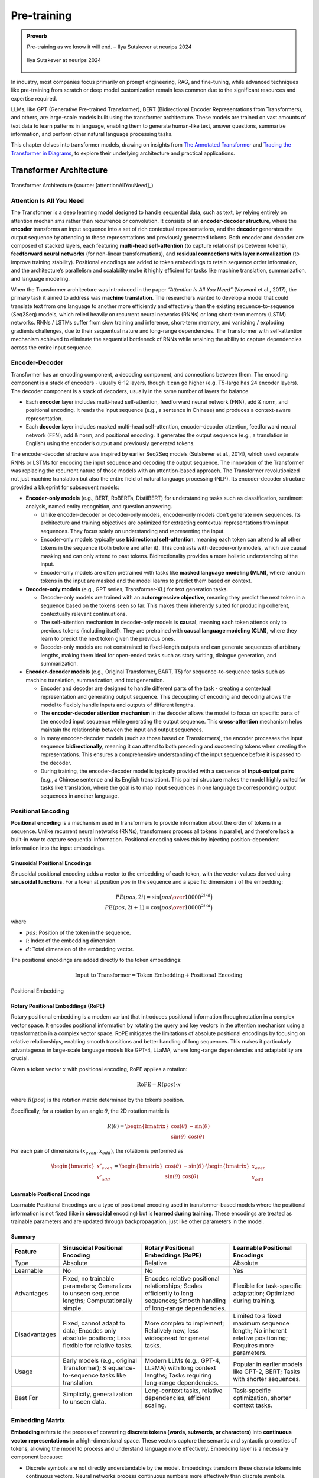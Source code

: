 
.. _pretraining:

============
Pre-training 
============


.. admonition:: Proverb

	Pre-training as we know it will end. – Ilya Sutskever at neurips 2024

        .. _fig_ilya:
        .. figure:: images/ilya_sutskever.png
            :align: center

            Ilya Sutskever at neurips 2024

In industry, most companies focus primarily on prompt engineering, RAG, and fine-tuning, 
while advanced techniques like pre-training from scratch or deep model customization 
remain less common due to the significant resources and expertise required. 

LLMs, like GPT (Generative Pre-trained Transformer), BERT (Bidirectional Encoder 
Representations from Transformers), and others, are large-scale models built using 
the transformer architecture. These models are trained on vast amounts of text data to 
learn patterns in language, enabling them to generate human-like text, answer questions, 
summarize information, and perform other natural language processing tasks.

This chapter delves into transformer models, drawing on insights from 
`The Annotated Transformer`_ and `Tracing the Transformer in Diagrams`_, to explore their underlying architecture and practical applications.    


.. _`The Annotated Transformer`: https://nlp.seas.harvard.edu/annotated-transformer/
.. _`Tracing the Transformer in Diagrams`: https://towardsdatascience.com/tracing-the-transformer-in-diagrams-95dbeb68160c

Transformer Architecture
===========================

.. figure:: images/transformer_architecture.png
   :alt: transformer_architecture
   :align: center

   Transformer Architecture (source: [attentionAllYouNeed]_)

Attention Is All You Need
-------------------------

The Transformer is a deep learning model designed to handle sequential
data, such as text, by relying entirely on attention mechanisms rather
than recurrence or convolution. It consists of an **encoder-decoder
structure**, where the **encoder** transforms an input sequence into a
set of rich contextual representations, and the **decoder** generates
the output sequence by attending to these representations and previously
generated tokens. Both encoder and decoder are composed of stacked
layers, each featuring **multi-head self-attention** (to capture
relationships between tokens), **feedforward neural networks** (for
non-linear transformations), and **residual connections with layer
normalization** (to improve training stability). Positional encodings
are added to token embeddings to retain sequence order information, and
the architecture’s parallelism and scalability make it highly efficient
for tasks like machine translation, summarization, and language
modeling.

When the Transformer architecture was introduced in the paper
*“Attention Is All You Need”* (Vaswani et al., 2017), the primary task
it aimed to address was **machine translation**. The researchers wanted
to develop a model that could translate text from one language to
another more efficiently and effectively than the existing
sequence-to-sequence (Seq2Seq) models, which relied heavily on recurrent
neural networks (RNNs) or long short-term memory (LSTM) networks. RNNs /
LSTMs suffer from slow training and inference, short-term memory, and
vanishing / exploding gradients challenges, due to their sequentual
nature and long-range dependencies. The Transformer with self-attention
mechanism achieved to eliminate the sequential bottleneck of RNNs while
retaining the ability to capture dependencies across the entire input
sequence.

Encoder-Decoder
---------------

Transformer has an encoding component, a decoding component, and
connections between them. The encoding component is a stack of encoders
- usually 6-12 layers, though it can go higher (e.g. T5-large has 24
encoder layers). The decoder component is a stack of decoders, usually
in the same number of layers for balance.

- Each **encoder** layer includes multi-head self-attention, feedforward
  neural network (FNN), add & norm, and positional encoding. It reads
  the input sequence (e.g., a sentence in Chinese) and produces a
  context-aware representation.

- Each **decoder** layer includes masked multi-head self-attention,
  encoder-decoder attention, feedforward neural network (FFN), add &
  norm, and positional encoding. It generates the output sequence (e.g.,
  a translation in English) using the encoder’s output and previously
  generated tokens.

The encoder-decoder structure was inspired by earlier Seq2Seq models
(Sutskever et al., 2014), which used separate RNNs or LSTMs for encoding
the input sequence and decoding the output sequence. The innovation of
the Transformer was replacing the recurrent nature of those models with
an attention-based approach. The Transformer revolutionized not just
machine translation but also the entire field of natural language
processing (NLP). Its encoder-decoder structure provided a blueprint for
subsequent models:

- **Encoder-only models** (e.g., BERT, RoBERTa, DistilBERT) for
  understanding tasks such as classification, sentiment analysis, named
  entity recognition, and question answering.

  - Unlike encoder-decoder or decoder-only models, encoder-only models
    don’t generate new sequences. Its architecture and training
    objectives are optimized for extracting contextual representations
    from input sequences. They focus solely on understanding and
    representing the input.
  - Encoder-only models typically use **bidirectional self-attention**,
    meaning each token can attend to all other tokens in the sequence
    (both before and after it). This contrasts with decoder-only models,
    which use causal masking and can only attend to past tokens.
    Bidirectionality provides a more holistic understanding of the
    input.
  - Encoder-only models are often pretrained with tasks like **masked
    language modeling (MLM)**, where random tokens in the input are
    masked and the model learns to predict them based on context.

- **Decoder-only models** (e.g., GPT series, Transformer-XL) for text
  generation tasks.

  - Decoder-only models are trained with an **autoregressive
    objective**, meaning they predict the next token in a sequence based
    on the tokens seen so far. This makes them inherently suited for
    producing coherent, contextually relevant continuations.
  - The self-attention mechanism in decoder-only models is **causal**,
    meaning each token attends only to previous tokens (including
    itself). They are pretrained with **causal language modeling
    (CLM)**, where they learn to predict the next token given the
    previous ones.
  - Decoder-only models are not constrained to fixed-length outputs and
    can generate sequences of arbitrary lengths, making them ideal for
    open-ended tasks such as story writing, dialogue generation, and
    summarization.

- **Encoder-decoder models** (e.g., Original Transformer, BART, T5) for
  sequence-to-sequence tasks such as machine translation, summarization,
  and text generation.

  - Encoder and decoder are designed to handle different parts of the
    task - creating a contextual representation and generating output
    sequence. This decoupling of encoding and decoding allows the model
    to flexibly handle inputs and outputs of different lengths.
  - The **encoder-decoder attention mechanism** in the decoder allows
    the model to focus on specific parts of the encoded input sequence
    while generating the output sequence. This **cross-attention**
    mechanism helps maintain the relationship between the input and
    output sequences.
  - In many encoder-decoder models (such as those based on
    Transformers), the encoder processes the input sequence
    **bidirectionally**, meaning it can attend to both preceding and
    succeeding tokens when creating the representations. This ensures a
    comprehensive understanding of the input sequence before it is
    passed to the decoder.
  - During training, the encoder-decoder model is typically provided
    with a sequence of **input-output pairs** (e.g., a Chinese sentence
    and its English translation). This paired structure makes the model
    highly suited for tasks like translation, where the goal is to map
    input sequences in one language to corresponding output sequences in
    another language.

Positional Encoding
-------------------

**Positional encoding** is a mechanism used in transformers to provide
information about the order of tokens in a sequence. Unlike recurrent
neural networks (RNNs), transformers process all tokens in parallel, and
therefore lack a built-in way to capture sequential information.
Positional encoding solves this by injecting position-dependent
information into the input embeddings.

Sinusoidal Positional Encodings
~~~~~~~~~~~~~~~~~~~~~~~~~~~~~~~

Sinusoidal positional encoding adds a vector to the embedding of each
token, with the vector values derived using **sinusoidal functions**.
For a token at position :math:`pos` in the sequence and a specific
dimension :math:`i` of the embedding:

.. math::


   PE(pos,2i) = \sin\Big({pos\over 10000^{2i/d}}\Big)\\
   PE(pos,2i+1) = \cos\Big({pos\over 10000^{2i/d}}\Big)

where

- :math:`pos`: Position of the token in the sequence.
- :math:`i`: Index of the embedding dimension.
- :math:`d`: Total dimension of the embedding vector.

The positional encodings are added directly to the token embeddings:

.. math::


   \text{Input to Transformer} = \text{Token Embedding} + \text{Positional Encoding}


.. figure:: images/position_embedding.png
   :alt: position_embedding
   :align: center

   Positional Embedding

Rotary Positional Embeddings (RoPE)
~~~~~~~~~~~~~~~~~~~~~~~~~~~~~~~~~~~

Rotary positional embedding is a modern variant that introduces
positional information through rotation in a complex vector space. It
encodes positional information by rotating the query and key vectors in
the attention mechanism using a transformation in a complex vector
space. RoPE mitigates the limitations of absolute positional encodings
by focusing on relative relationships, enabling smooth transitions and
better handling of long sequences. This makes it particularly
advantageous in large-scale language models like GPT-4, LLaMA, where
long-range dependencies and adaptability are crucial.

Given a token vector :math:`x` with positional encoding, RoPE applies a
rotation:

.. math::


   \text{RoPE} = R(pos)\cdot x

where :math:`R(pos)` is the rotation matrix determined by the token’s
position.

Specifically, for a rotation by an angle :math:`\theta`, the 2D rotation
matrix is

.. math::


   R(\theta) = \begin{bmatrix} \cos(\theta) & -\sin(\theta) \\ \sin(\theta) & \cos(\theta)\end{bmatrix}

For each pair of dimensions :math:`(x_{even}, x_{odd})`, the rotation is
performed as

.. math::


   \begin{bmatrix}x'_{even} \\x'_{odd} \end{bmatrix} = \begin{bmatrix} \cos(\theta) & -\sin(\theta) \\ \sin(\theta) & \cos(\theta)\end{bmatrix} \cdot \begin{bmatrix}x_{even} \\x_{odd} \end{bmatrix}

**Learnable Positional Encodings**
~~~~~~~~~~~~~~~~~~~~~~~~~~~~~~~~~~

Learnable Positional Encodings are a type of positional encoding used in
transformer-based models where the positional information is not fixed
(like in **sinusoidal** encoding) but is **learned during training**.
These encodings are treated as trainable parameters and are updated
through backpropagation, just like other parameters in the model.

Summary
~~~~~~~

+---------------+---------------------+---------------------+---------------------+
| Feature       | Sinusoidal          | Rotary Positional   | Learnable           |
|               | Positional Encoding | Embeddings (RoPE)   | Positional          |
|               |                     |                     | Encodings           |
+===============+=====================+=====================+=====================+
| Type          | Absolute            | Relative            | Absolute            |
+---------------+---------------------+---------------------+---------------------+
| Learnable     | No                  | No                  | Yes                 |
+---------------+---------------------+---------------------+---------------------+
| Advantages    | Fixed, no trainable | Encodes relative    | Flexible for        |
|               | parameters;         | positional          | task-specific       |
|               | Generalizes to      | relationships;      | adaptation;         |
|               | unseen sequence     | Scales efficiently  | Optimized during    |
|               | lengths;            | to long sequences;  | training.           |
|               | Computationally     | Smooth handling of  |                     |
|               | simple.             | long-range          |                     |
|               |                     | dependencies.       |                     |
+---------------+---------------------+---------------------+---------------------+
| Disadvantages | Fixed, cannot adapt | More complex to     | Limited to a fixed  |
|               | to data; Encodes    | implement;          | maximum sequence    |
|               | only absolute       | Relatively new,     | length; No inherent |
|               | positions; Less     | less widespread for | relative            |
|               | flexible for        | general tasks.      | positioning;        |
|               | relative tasks.     |                     | Requires more       |
|               |                     |                     | parameters.         |
+---------------+---------------------+---------------------+---------------------+
| Usage         | Early models (e.g., | Modern LLMs (e.g.,  | Popular in earlier  |
|               | original            | GPT-4, LLaMA) with  | models like GPT-2,  |
|               | Transformer);       | long context        | BERT; Tasks with    |
|               | S                   | lengths; Tasks      | shorter sequences.  |
|               | equence-to-sequence | requiring           |                     |
|               | tasks like          | long-range          |                     |
|               | translation.        | dependencies.       |                     |
+---------------+---------------------+---------------------+---------------------+
| Best For      | Simplicity,         | Long-context tasks, | Task-specific       |
|               | generalization to   | relative            | optimization,       |
|               | unseen data.        | dependencies,       | shorter context     |
|               |                     | efficient scaling.  | tasks.              |
+---------------+---------------------+---------------------+---------------------+

Embedding Matrix
----------------

**Embedding** refers to the process of converting **discrete tokens
(words, subwords, or characters)** into **continuous vector
representations** in a high-dimensional space. These vectors capture the
semantic and syntactic properties of tokens, allowing the model to
process and understand language more effectively. Embedding layer is a
necessary component because:

- Discrete symbols are not directly understandable by the model.
  Embeddings transform these discrete tokens into continuous vectors.
  Neural networks process continuous numbers more effectively than
  discrete symbols.
- Embeddings help the model learn relationships between words. By
  learning the **semantic properties** of tokens during training, words
  with similar meanings (e.g. “king” and “queen”) should have similar
  vector representations.
- In Transformer based models, embeddings are not just static
  representations but can be adjusted as the model learns from the
  context of a sentence to capture subtle semantic nuances and
  dependencies between words.

.. figure:: images/word_embedding_matrix.png
   :alt: word_embedding-modified
   :align: center

   Word Embedding

Take an example of embedding matrix :math:`W_E` with ~50k vocabulary
size, each token in the vocabulary has a corresponding vector, typically
initialized **randomly** at the beginning of training. Embedding matrix
does not only represent individual words. They also encode the
information about the position of the word. And through training process
(passing through self-attention and multiple layers), these embeddings
are transformed into **contextual embeddings**, encoding not only the
individual word but also its relationship to other words in the
sequence.

The reason why a model predicting the next word requires efficient
context incorporation, is that the meaning of a word is clearly informed
by its surroundings, sometimes this includes context from a long
distance away. For example, with contextual embeddings, the dot products
of pieces of this sentence “*Harry Potter attends Hogwarts School of
Witchcraft and Wizardry, retrieves the Philosopher’s Stone, battles a
basilisk, and ultimately leads a final battle at Hogwarts, defeating
Voldemort and bringing peace to the wizarding world*” results in the
following projections in embedding space:

.. figure:: images/contextual_embedding.png
   :alt: contextual_embedding
   :align: center

   Contextual Embedding

Embedding matrix contains vectors of all words in the vocabulary. It’s
the first pile of weights in our model. If the vocabulary size is
:math:`V` and the embedding dimension is :math:`d`, the embedding matrix
:math:`W_E` has dimensions :math:`d \times V`. The total number of
parameters in this embedding matrix is calculated by :math:`d \times V`.

Attention Mechanism
-------------------

.. figure:: images/self_attention_hendrik.png
   :alt: self_attention_hendrik
   :align: center

   Self Attention (source: `The Transformer Architecture A Visual Guide`_)

.. _`The Transformer Architecture A Visual Guide`: https://www.hendrik-erz.de/post/the-transformer-architecture-a-visual-guide-pdf-download

Self-Attention
~~~~~~~~~~~~~~

A **self-attention** is called single-head attention, which enables the
model to effectively capture relationships and dependencies between
different tokens within the same input sequence. Multi-headed attention
has multiple self-attentions running in parallel. The goal of
self-attention is to produce a refined embedding where each word has
ingested contextual meanings from other words by a series of
computations. For example, in the input of “The brave wizard cast a
powerful spell”, the refined embedding E3’ of ‘wizard’ should contain
the meaning of ‘brave’, and the refined embedding E7’ of ‘spell’ should
contain the meaning of ‘powerful’.

.. figure:: images/selfattention_goal.png
   :alt: selfattention_goal
   :align: center


The computation involved in self-attention in transformers consists of
several key steps: generating query, key, and value representations,
calculating attention scores, applying softmax, and computing a weighted
sum of the values.

1. **Linear Projection to Query space**

   Given an input represention with dimension of :math:`(d \times N)`
   where :math:`d` is the embedding dimension and :math:`N` is the token
   number. Query matrix :math:`W_Q` with dimension of
   :math:`(N \times d_q)` (:math:`d_q` is usually small e.g. 128)
   contains learnable parameters. It is used to project input
   representation :math:`W_E` to the smaller query space :math:`Q` by
   matrix multiplication.

   .. math::


      Q &= W_E W_Q\\ 
      (N\times d)(d\times d_q) &\rightarrow (N \times d_q)

   Conceptually, the query matrix aims to ask each word a question
   regarding what kinds of relationship it has with each of the other
   words.\ 
   
   .. figure:: images/query_projection.png
      :alt: query_projection
      :align: center

      Query Projection

2. **Linear Projection to Key space**

   Key matrix :math:`W_k` with dimension of :math:`(N \times d_k)`
   contains learnable parameters. It is used to project input
   representation :math:`W_E` to the smaller key space :math:`K` by
   matrix multiplication.

   .. math::


      K &= W_E W_K \\ 
      (N \times d) (d \times d_k) &\rightarrow (N \times d_k)

   Conceptually, the keys are answering the queries by matching the
   queries whenever they closely align with each other. In our example
   of “The brave wizard cast a powerful spell”, the key metrix maps the
   word ‘brave’ to vectors that are closely aligned with the query
   produced by the word ‘wizard’.

   .. figure:: images/key_projection.png
      :alt: key_projection
      :align: center

      Key Projection

3. **Compute Attention Scores**

   Attention scores are calculated by taking the **dot product** of the
   query vectors with the key vectors. These scores as a measurement of
   relationship represent how well each key matches each query. They can
   be values from negative infinity to positive infinity.

   .. math::


      \text{Attention Score} = QK^T

   In our example, the attention score produced by :math:`K_2 \cdot Q_3`
   is expected to be a large positive value because ‘brave’ is an
   adjective to ‘wizard’. In other words, the embedding of ‘brave’
   **attends to** the embedding of ‘wizard’.

   .. figure:: images/attention_score.png
      :alt: attention_score
      :align: center

      Attention Score

4. **Scaling and softmax normalization**

   To prevent large values in the attention scores (which could lead to
   very small gradients), the scores are often scaled by the square root
   of the dimension of the key vectors :math:`\sqrt{d_k}`. This scaling
   helps stabilize the softmax function used in the next step.

   .. math::


      \text{Scaled Attention Score} = {QK^T \over \sqrt{d_k}}

   The attention scores are passed through a **softmax** function, which
   normalizes them into a probability distribution. This ensures that
   each column of the attention matrix sums to 1, so each token has a
   clear distribution of “attention” over all tokens.

   .. math::


      \text{Attention Weights} = \text{softmax}\Big({QK^T\over{\sqrt{d_k}}}\Big)

   Note that for a **masked** self attention, the bottom left triangle
   of attention scores are set to negative infinity before softmax
   normalization. The purpose is to mask those information as latter
   words are not allowed to influence earlier words. After softmax
   normalization, those masked attention information becomes zero and
   the columns stay normalized. This process is called **masking**.

5. **Computing weighted sum of values**

   In the attention score matrix with dimension of :math:`N \times N`,
   each column is giving weights according to how relevant the word in
   key space (on the left in the figure) is to the correpsonding word in
   query space (on the top in the figure). This matrix is also called
   **attention pattern**.

   The size of attention pattern is the square of the context size,
   therefore, context size is a huge bottleneck for LLMs. Recent years,
   some variations of attention mechanism are developed such as Sparse
   Attention Mechanism, Blockwise Attention, Linformer, Reformer,
   Longformer, etc, aiming to make context more scalable.

6. **Linear Projection to Value space**

   Value matrix :math:`W_v` with dimension of :math:`(N \times d_v)`
   contains learnable parameters. It is used to project input
   representation :math:`W_E` to the smaller value space :math:`V` by
   matrix multiplication.

   .. math::


      V &= W_E W_V \\ 
      (N \times d) (d \times d_v) &\rightarrow (N \times d_v)

   Conceptually, by maping the embedding of a word to the value space,
   it’s trying to figure out what should be added to the embedding of
   other words, if this word is relevant to adjusting the meaning of
   other words.

7. **Compute Weighted Sum of Values**

   Each token’s output is computed by taking a **weighted sum** of the
   value vectors, where the weights come from the attention distribution
   obtained in the previous step.

   .. math::


      \text{Output} &= \text{Attention Weights} \times V\\
      (N \times N) (N \times d_v) &\rightarrow (N \times d_v)

   This results in a matrix of size :math:`N \times d_v` where for each
   word there is a weighted sum of the value vectors :math:`\Delta E`
   based on the attention distribution. Conceptually, this is the change
   going to be added to the original embedding, resulting in a more
   refined vector, encoding contextually rich meaning.

   .. figure:: images/value_projection_weighted_sum.png
      :alt: value_projection_weighted_sum
      :align: center

      Value Projection and Weighted Sum

To sum up, given :math:`W_E` input matrix (:math:`N \times d`),
:math:`W_Q, W_K, W_V` as weight matrices
(:math:`d\times d_q, d\times d_k, d\times d_v`), the matrix form of the
full self-attention process can be written as:

.. math::


   \text{Output} = \text{softmax}\Big({(W_EW_Q)(W_EW_K)^T \over \sqrt{d_k}}\Big) \times (W_EW_V)

where the final output matrix is :math:`N \times d_v`.

A full attention block inside a transformer consists of **multi-head
attention**, where self-attention operations run in parallel, each with
its own distinct Key, Query, Value matrices.

To update embedding matrix, the weighted sum of values is passed through
a linear transformation (via :math:`W_O`), and then added to the
original input embeddings via a residual connection.

.. math::


   \text{Final output} = \text{Output} \times W_o

The number of parameters involved in Attention Mechanism:

================== =========================================
\                  # Parameters
================== =========================================
Embedding Matrix   d_embed \* n_vocab
Key Matrix         d_key \* d_embed \* n_heads \* n_layers
Query Matrix       d_query \* d_embed \* n_heads \* n_layers
Value Matrix       d_value \* d_embed \* n_heads \* n_layers
Output Matrix      d_embed \* d_value \* n_heads \* n_layers
Unembedding Matrix n_vocab \* d_embed
================== =========================================

Cross Attention
~~~~~~~~~~~~~~~

**Cross-attention** is a mechanism in transformers where the queries
(:math:`Q`) come from one sequence (e.g., the decoder), while the keys
(:math:`K`) and values (:math:`V`) come from another sequence (e.g., the
encoder). It allows the model to align and focus on relevant parts of a
second sequence when processing the current sequence.

+---------+-----------------------------+-----------------------------+
| Feature | Self-Attention              | Cross-Attention             |
+=========+=============================+=============================+
| Source  | Queries (:math:`Q`) come    | Queries (:math:`Q`) come    |
| of      | from the same sequence.     | from one sequence (e.g.,    |
| Queries |                             | decoder).                   |
+---------+-----------------------------+-----------------------------+
| Source  | Keys (:math:`K`) and Values | Keys (:math:`K`) and Values |
| of      | (:math:`V`) come from the   | (:math:`V`) come from a     |
| Keys    | same sequence.              | different sequence (e.g.,   |
| /Values |                             | encoder).                   |
+---------+-----------------------------+-----------------------------+
| Purpose | Captures relationships      | Aligns and integrates       |
|         | within the same sequence.   | information between two     |
|         |                             | sequences.                  |
+---------+-----------------------------+-----------------------------+
| Example | Used in both encoder and    | Used in encoder-decoder     |
| Usage   | decoder to process input or | models (e.g., translation)  |
|         | output tokens.              | to let the decoder focus on |
|         |                             | encoder outputs.            |
+---------+-----------------------------+-----------------------------+

Layer Normalization
-------------------

Layer Normalization is crucial in transformers because it helps
stabilize and accelerate the training of deep neural networks by
normalizing the activations across the layers. The transformer
architecture, which consists of many layers and complex operations,
benefits significantly from this technique for several reasons:

1. **Internal Covariate Shift**:

   - Deep models like transformers often suffer from **internal
     covariate shift**, where the distribution of activations changes
     during training due to the update of model parameters. This can
     make training slower and less stable.

   - Layer normalization helps mitigate this by ensuring that the output
     of each layer has a consistent distribution, which leads to faster
     convergence and more stable training.

2. **Gradient Flow**:

   - In deep models, the gradients can become either very small
     (vanishing gradient problem) or very large (exploding gradient
     problem) as they propagate through the layers. Layer normalization
     helps keep the gradients within a reasonable range, ensuring
     **efficient gradient flow** and preventing these issues.

3. **Improved Convergence**:

   - By normalizing the activations, layer normalization allows the
     model to use **larger learning rates**, which speeds up training
     and leads to better convergence.

4. **Works Across Batch Sizes**:

   - Unlike **Batch Normalization**, which normalizes activations across
     the batch dimension, **Layer Normalization** normalizes across the
     feature dimension for each individual example, making it more
     suitable for tasks like **sequence modeling**, where the batch size
     may vary and the model deals with sequences of different lengths.

The process can be broken down into the following steps:

1. Compute the Mean and Variance: for a given input
   :math:`x = [x_1, ..., x_d]`:

   .. math::


      \mu &= {1\over d} \sum^d_{i=1}x_i\\
      \sigma^2 &= {1\over d} \sum^d_{i=1} \sum^d_{i=1} (x_i-\mu)^2

   where :math:`\mu` is the mean and :math:`\sigma^2` is the variance of
   the input.

2. Normalize the input: subtracting the mean and dividing by the
   standard deviation:

   .. math::


      \hat{x_i} = { x_i - \mu \over \sqrt{\sigma^2 + \epsilon}}

   where :math:`\epsilon` is a small constant added to the variance to
   avoid division by zero.

3. Scale and shift: after normalization, the output is scaled and
   shifted by **learnable parameters** :math:`\gamma` (scale) and
   :math:`\beta` (shift), which allow the model to restore the original
   distribution if needed:

   .. math::


      y_i = \gamma \cdot \hat{x_i} + \beta

   where :math:`\gamma` and :math:`\beta` are trainable parameters
   learned during the training process.

Residual Connections
--------------------

In the transformer architecture, **residual connections** are used after
each key operation, such as:

- **After Self-Attention**: The input to the attention layer is added
  back to the output of the self-attention mechanism.
- **After Feed-Forward Networks**: Similarly, after the output of the
  feed-forward network is computed, the input to the feed-forward block
  is added back to the result.

In both cases, the sum is typically passed through a **Layer
Normalization** operation, which stabilizes the training process
further.

Residual connection has the following advantages:

1. **Skip Connection**: The original input to the layer is **skipped
   over** and added directly to the output of the layer. This allows the
   model to preserve the information from earlier layers, helping it
   learn faster and more efficiently.
2. **Enabling Easier Gradient Flow**: In deep neural networks, as layers
   become deeper, gradients can either vanish or explode, making
   training difficult. Residual connections mitigate the vanishing
   gradient problem by allowing gradients to flow more easily through
   the network during backpropagation.
3. **Helping with Identity Mapping**: Residual connections allow the
   network to learn **identity mappings**. If a certain layer doesn’t
   need to make any modifications to the input, the network can simply
   learn to output the input directly, ensuring that deeper layers don’t
   hurt the performance of the network. This helps the network avoid
   situations where deeper layers perform worse than shallow layers.
4. **Stabilizing Training**: The direct path from the input to the
   output, via the residual connection, helps stabilize the training by
   providing an additional gradient flow, making the learning process
   more robust to initialization and hyperparameters.

Feed-Forward Networks
---------------------

In the Transformer architecture, **Feed-Forward Networks (FFNs)** are a
key component within each layer of the encoder and decoder. FFNs are
applied independently to each token in the sequence, after the attention
mechanism (self-attention or cross-attention). They process the
information passed through the attention mechanism to refine the
representations of each token.

The characteristics and roles of FFN:

1. **Position-Independent**: FFNs operate **independently** on each
   token’s embedding, without considering the sequence structure. Each
   token is treated individually.
2. **Non-Linearity**: The **activation function** (like ReLU or GELU)
   introduces **non-linearity** into the model, which is crucial for
   allowing the network to learn complex patterns in the data
3. **Parameter Sharing**: The same FFN is applied to each token in the
   sequence independently. The parameters are shared across all tokens,
   which is computationally efficient and reduces the number of
   parameters in the model.
4. **Dimensionality Expansion**: The hidden layer size :math:`d_{ff}` is
   typically **larger** than the model dimension
   :math:`d_{\text{model}}` (often by a factor of 4), allowing the
   network to learn richer representations in the intermediate space.
5. **Local Information Processing**: FFNs only process **local**
   information about each token’s embedding, as opposed to the
   self-attention mechanism, which captures **global dependencies**
   across all tokens in the sequence.
6. **Residual Connection**: FFNs in transformers use **residual
   connections**, where the input to the FFN is added to the output.
   This helps **prevent vanishing gradient issues** and makes training
   deep models more efficient.
7. **Parallelization**: Since FFNs are applied independently to each
   token, they can be **parallelized** effectively, leading to faster
   training and inference.

The network can only process a fixed number of vectors at a time, known
as its **context size**. The context size can be 4096 (GPT-3) up to 2M
tokens (LongRoPE).

Label Smoothing
---------------

In transformer models, **label smoothing** is commonly applied during
the training phase to improve the model’s generalization by modifying
the target labels used for training. This technique is typically used in
tasks like **machine translation**, **language modeling**, and other
sequence-to-sequence tasks.

Label smoothing is applied after the decoder generates a probability
distribution over the vocabulary in the final layer. The output of the
decoder is a vector of logits (raw predictions), which are transformed
into a probability distribution using **softmax**. After applying
softmax, the predicted probabilities are compared to the smoothed target
distribution to calculate the loss.

The target distribution is originally an one-hot vector. After **label
smoothing**, the one-hot encoding is adjusted so that the correct token
has a reduced probability, and the incorrect tokens share a small amount
of probability mass. For example, if the origianl one-hot vector is
:math:`[0, 1, 0, 0]`, then label smoothing would convert this vector
into something like :math:`[0.05, 0.9, 0.05, 0.05]`.

During training, the model computes the **cross-entropy loss** between
the predicted probabilities and the smoothed target distribution. The
loss function is modified as follows:

.. math::


   L = -\sum_i{\hat{y_i} \log(p_i)}

where :math:`\hat{y_i}` is the smoothed target probability for class
:math:`i`, and :math:`p_i` is the predicted probability for class
:math:`i`.

The model’s output probabilities are then adjusted during training by
backpropagating the modified loss. This encourages the model to
distribute some probability to alternative tokens, making it less likely
to become overly confident in its predictions.

Label smoothing is important in transformers because

- **Prevents Overfitting**: Label smoothing forces the model to spread
  some probability mass over other tokens, making it **less
  overconfident** and more likely to generalize well to unseen data.
- **Encourages Robustness**: By smoothing the target labels, the
  transformer is encouraged to explore alternative possibilities for
  each token rather than memorizing the exact sequence of tokens in the
  training data.
- **Improved Calibration**: The model learns to **distribute probability
  more evenly** across all tokens, which often results in
  **better-calibrated probabilities** that improve performance in tasks
  such as **classification** and **sequence generation**.
- **Training Stability**: Label smoothing reduces the effect of outliers
  and noisy labels in the training data, improving the overall stability
  of training and leading to faster convergence.

Softmax and Temperature
-----------------------

The **softmax function** is a mathematical operation used to transform a
vector of raw scores (**logits**) into a vector of **probabilities**. It
takes a vector of real numbers, :math:`z = [z_1, z_2, \dots, z_n]`, and
maps it to a probability distribution, where each element is in the
range [0, 1], and the sum of all elements equals 1. Mathematically,

.. math::


   p_i=\text{softmax}(z_i) = {e^{z_i}\over \sum^n_{j=1}e^{z_j}}

The softmax function has been used in GPT in two ways:

- **Probability Distribution**: It converts raw scores into
  probabilities that sum to 1. Next token as prediction will be the
  token with the highest probability.
- **Attention Weights**: In attention mechanism, softmax is applied to
  the score of all tokens in the sequence to normalize them into
  attention weights.

Properties of Softmax:

- **Exponentiation**: Amplifies the difference between higher and lower
  scores, making the largest score dominate.
- **Normalization**: Ensures that the output probabilities sum to 1.
- **Differentiable**: Enables backpropagation for training the model.

The **temperature** parameter is used in the softmax function to control
the sharpness or smoothness of the probability distribution over the
logits, affecting how confident or diverse the model’s predictions are.
When using a temperature :math:`T > 0`, the logits are scaled by
:math:`\frac{1}{T}` before applying softmax:

.. math::


   p_i = \text{softmax}(z_i) = {\exp(z_i/T)\over \sum^n_{j=1}\exp(z_j/T)}

When :math:`T` is larger, more weight is given to the lower values, then
the distribution is more uniform. If :math:`T` is smaller, the biggest
logit score will dominate more aggresively. Setting :math:`T=0` gives
all the weights to the maximum value resulting a ~100% probability. This
means higher temperature leads to creative but potentially incoherent
outputs, and lower temperature leads to safe and predictable outputs.

Unembedding Matrix
------------------

The **unembedding matrix** in the final layer of GPT is the counterpart
to the **embedding matrix** used at the input layer. GPT’s final hidden
layer outputs continuous vectors for each token position in the input
sequence. The unembedding matrix projects these vectors into a space
where each dimension corresponds to a token in the vocabulary, producing
logits for all vocabulary tokens.

The unembedding matrix is not randomly initialized, instead, it’s
initialized as the transpose of the embedding matrix
:math:`W_U = W_E^T`. If the vocabulary size is :math:`V` and the hidden
layer size is :math:`d`, the unembedding matrix :math:`W_U` has
dimensions :math:`V \times d`. In the final layer, GPT produces a hidden
state :math:`h` with size :math:`d` for each token position. The
unembedding matrix is applied as follows.

.. math::


   \text{Logits} = h \cdot W_U^T

The logits are passed through the **softmax function** to generate
probabilities over the vocabulary. The token with the highest
probability (or sampled stochastically) is chosen as the next token.

Using a learned unembedding matrix to compute logits in the final layer
of GPT offers critical advantages over directly computing logits from
the final hidden vector without this additional projection step:

- The embedding and unembedding matrices establish a connection between
  the input and output token spaces. Without an unembedding matrix,
  there would be no learned mechanism to align the model’s internal
  representation to the specific vocabulary used for prediction.
- The model’s hidden states are designed to represent rich features of
  the input sequence rather than being explicitly tied to the vocabulary
  size. The unembedding matrix translates the compressed hidden state
  (e.g. 768 or 1024 size) into a vocabulary distribution (e.g. ~50k
  tokens), ensuring the model can scale to larger vocabularies or output
  spaces.
- The unembedding matrix learns how to transform these rich
  representations into logits that accurately reflect token
  probabilities in the specific vocabulary. It provides a structured way
  for gradients from the loss function (e.g., cross-entropy loss) to
  update both the model’s hidden representations and the vocabulary
  mappings.

Decoding
--------

In transformer models, **decoding** refers to the process of generating
output sequences from a model’s learned representations. Decoder takes
the hidden state generated by encoder from input representations as well
as previously generated tokens (or a start token) and progressively
generates the output sequence one by one based on the probability
distribution over all possible words in the vocabulary for the next
token.

Depending on the specific task and goals (e.g., translation, generation,
or summarization), different decoding strategies like **beam search**,
**top-k sampling**, **top-p sampling**, and **temperature sampling** can
be used to strike the right balance between creativity and accuracy.

Greedy Decoding
~~~~~~~~~~~~~~~

Greedy decoding is the simplest and most straightforward method. At each
time step, the model chooses the token with the highest probability from
the predicted distribution and adds it to the output sequence.

Beam Search
~~~~~~~~~~~

Beam search is a more advanced method than greedy decoding. It keeps
track of multiple hypotheses at each decoding step (instead of just the
most probable one) and selects the top-k most likely sequences (called
the “beam width”).

At each decoding step, beam search explores the top-k candidate
sequences (instead of just one) and chooses the one with the highest
cumulative probability. A hyperparameter, **beam width**, controls how
many candidate sequences are considered at each step.

.. figure:: images/beam_search.png
   :alt: beam_search
   :align: center

   Beam Search

Top-k Sampling
~~~~~~~~~~~~~~

After the model outputs a probability distribution over the entire
vocabulary (e.g., 50,000 tokens for GPT-style models). Only the top
:math:`k` tokens with the highest probabilities are retained. All other
tokens are discarded. The probabilities of the remaining :math:`k`
tokens are renormalized to sum to 1. A token is randomly selected from
the :math:`k`-token subset based on the renormalized probabilities.

When :math:`k=1`, top-k sampling is the same as greedy decoding, where
the token with the highest probability is chosen. Higher :math:`k`
allows more variety by considering more tokens.

Top-k sampling is considered **static** and **predefined** because once
a contant :math:`k` is specified, at each decoding step, only the top
:math:`k` tokens are considered for sampling. Regardless the shape of
distribution, the size of the candidate pool :math:`k` does not change.
If the probability distribution is “flat”(many tokens with similar
probabilities), top-k might still discard important tokens outside the
top :math:`k`. If the distribution is “peaked” (one or a few tokens
dominate), top-k might include unlikely tokens unnecessarily.

Top-p (Nucleus) Sampling
~~~~~~~~~~~~~~~~~~~~~~~~

After the model outputs a probability distribution over the vocabulary.
Tokens are sorted in descending order of probability. A cumulative sum
of probabilities is calculated for the sorted tokens. The smallest set
of tokens whose cumulative probability exceeds or equals :math:`p` are
retained. The probabilities of the selected tokens are renormalized to
sum to 1. A token is randomly selected from this dynamic subset.

When :math:`p=1`, all tokens are included, then top-p sampling is
equivalent to pure sampling. Lower :math:`p` focuses on fewer tokens,
ensuring higher-quality predictions while retaining some randomness.

Top-p sampling is considered **dynamic** and **adaptive** because the
number of tokens in the pool varies depending on the shape of the
probability distribution. If the distribution is “peaked,” top-p will
include fewer tokens because the most probable tokens quickly satisfy
the cumulative threshold :math:`p`. If the distribution is “flat,” top-p
will include more tokens to ensure the cumulative probability reaches
:math:`p`.

Temperature Scaling
~~~~~~~~~~~~~~~~~~~

As mentioned in the section “Softmax and Temperature”, temperature
scaling is applied to the logits right before sampling or selection
(e.g., during top-k or top-p sampling). It modifies the softmax function
with a parameter :math:`T` added to adjust the shape of the resulting
probability distribution from logits. Temperature scaling is used in
tasks requiring stochastic decoding methods like top-k sampling or
nucleus sampling.

**Temperature (:math:`T`) + Top-k**:

- “High :math:`T` + high :math:`k`” results in extremely diverse and
  creative outputs. It may produce incoherent or irrelevant text because
  too many unlikely tokens are considered. It’s used when generating
  highly imaginative or exploratory text, such as in creative writing.
- “High :math:`T` + low :math:`k`” balances diversity with some level of
  coherence. Even with low :math:`k`, high :math:`T` may introduce
  unexpected word choices. It’s used when creative tasks where some
  randomness is desired, but the context must still be respected.
- “Low :math:`T` + high :math:`k`” produces coherent and focused outputs
  because :math:`T` emphasizes the most probable tokens. The effect of
  high :math:`k` is mitigated because the scaled probabilities naturally
  limit diversity.
- “Low :math:`T` + low :math:`k`” produces highly deterministic outputs.
  Text may seem repetitive. It’s used when tasks requiring consistency,
  such as factual responses or concise answers.

**Temperature (:math:`T`) + Top-p**:

- “High :math:`T` + high :math:`p`” produces diverse outputs, but the
  context may still be loosely followed. It may produce incoherent or
  irrelevant text because too many unlikely tokens are considered. It’s
  used when generating exploratory or brainstorming text.
- “High :math:`T` + low :math:`p`” produces constrained output despite
  high :math:`T`, as only the most probable tokens within the
  :math:`p`-threshold are considered. Even with low :math:`k`, high
  :math:`T` may introduce unexpected word choices. It’s used for
  slightly creative tasks with some emphasis on coherence.
- “Low :math:`T` + high :math:`p`” produces coherent and slightly
  diverse text. It’s used in balanced tasks, such as assistant chatbots
  or domain-specific content generation.
- “Low :math:`T` + low :math:`p`” produces very deterministic and rigid
  outputs. it’s used when generating formal or technical content
  requiring precision, such as legal or scientific writing.


.. _summary-1:

Summary
~~~~~~~

+------------+----------------------+-----------------+--------------------+
| Method     | Advantages           | Disadvantages   | Use Cases          |
+============+======================+=================+====================+
| Greedy     | Simple, fast,        | May produce     | When speed is      |
| Decoding   | deterministic        | repetitive or   | important, low     |
|            |                      | suboptimal      | diversity tasks    |
|            |                      | sequences       |                    |
+------------+----------------------+-----------------+--------------------+
| Beam       | Produces             | Computationally | Machine            |
| Search     | higher-quality       | expensive,      | translation,       |
|            | sequences, less      | limited by beam | summarization      |
|            | repetitive           | width           |                    |
+------------+----------------------+-----------------+--------------------+
| Top-k      | Adds diversity,      | May reduce      | Creative text      |
| Sampling   | avoids repetitive    | coherence in    | generation,        |
|            | output               | some cases      | storytelling       |
+------------+----------------------+-----------------+--------------------+
| Top-p      | Dynamically adjusts  | May still       | Creative text      |
| Sampling   | for diversity, more  | produce         | generation,        |
|            | natural              | incoherent      | dialogue systems   |
|            |                      | outputs         |                    |
+------------+----------------------+-----------------+--------------------+
| Temperature| Fine control over    | Requires tuning | Creative text      |
| Sampling   | and diversity        | for optimal     | randomness         |
|            | randomness, balance  | results         | generation,        |
|            | between coherence    |                 | fine-tuning output |
+------------+----------------------+-----------------+--------------------+


Modern Transformer Techniques
================================

KV Cache
--------

The primary purpose of the KV cache is to **speed up the inference
process** and make it more efficient. Specifically, during
autoregressive generation (such as generating text one token at a time),
the transformer model processes the input tokens sequentially, which
means that for each new token, it needs to compute the attention scores
between the current token and all previous tokens.

Instead of recalculating the **key (K)** and **value (V)** vectors for
the entire sequence at each step (which would be computationally
expensive), the KV cache allows the model to **reuse the keys and
values** from previous tokens, thus reducing redundant computations.

As demonstrated in the diagram below, during the training process,
attention scores are calculated by this formula without KV Cache:

.. math::


   \text{Attention Weights} = \text{softmax}\Big({QK^T\over{\sqrt{d_k}}}\Big)

|qkv_attention_pattern|

When generating the next token during inference, the model doesn’t need
to recompute the keys and values for the tokens it has already
processed. Instead, it simply retrieves the stored keys and values from
the cache for all previously generated tokens. Only the new token’s key
and value are computed for the current timestep and added to the cache.

During the attention computation for each new token, the model uses both
the new key and value (for the current token) and the cached keys and
values (for all previous tokens). This way, the attention mechanism can
still compute the correct attention scores and weighted sums without
recalculating everything from scratch.

**The attention formula with Cache:** for a new token :math:`t`,

.. math::


   \text{Attention Output} = \text{softmax} \Big({Q_t \cdot [K_{\text{cache}}, K_t]^T\over \sqrt{d_k}}\Big) \cdot [V_{\text{cache}}, V_t]

|kv_cache|

**Why Not Cache Queries:** **Queries** are specific to the token being
processed at the current step of generation. For every new token in
autoregressive decoding, the query vector needs to be freshly computed
because it is derived from the embedding of the current token. Keys and
values, on the other hand, represent the context of the previous tokens,
which remains the same across multiple steps until the sequence is
extended.

**Space complexity of KV Cache is huge without optimization**: The space
complexity is calculated by number of layers * number of batch size * number
of attention heads * attention head size * sequence length. 

Space complexity can be optimized by reducing “number of attention
heads” without too much penalty on performance.

Multi-Query Attention
---------------------

**Multi-Query Attention (MQA)** is a variant of the attention mechanism
introduced to improve the efficiency of transformer models, particularly
in scenarios where decoding speed and memory usage are critical. It
modifies the standard multi-head attention by using multiple query heads
but sharing the key and value matrices across all the heads. There are
still multiple independent query heads (:math:`Q`), but the **key
(:math:`K`) and value (:math:`V`) matrices are shared** across all the
heads.

Each query head :math:`i` computes its attention scores with the shared
key matrix:

.. math::


   \text{Attention}_i = \text{softmax} \Big({Q_i K^T \over \sqrt{d_k}}\Big)V

.. figure:: images/multiquery_attention.png
   :alt: multiquery_attention
   :align: center

   Multi-Query Attention

**Advantages of MQA:**

- **Efficiency in Memory Usage**: By sharing the :math:`K` and :math:`V`
  matrices across heads, the memory footprint is reduced, particularly
  for the KV cache used during autoregressive generation in large
  models. This is especially valuable for serving large-scale language
  models with limited GPU/TPU memory.
- **Faster Decoding**: During autoregressive decoding (e.g., in GPT-like
  models), each query needs to attend to the cached keys and values. In
  standard multi-head attention, this involves accessing multiple
  :math:`K` and :math:`V` matrices, which can slow down decoding. In
  MQA, since only one shared :math:`K` and :math:`V` matrix is used, the
  decoding process is faster and more streamlined
- **Minimal Performance Tradeoff**: Despite simplifying the model, MQA
  often achieves comparable performance to standard multi-head attention
  in many tasks, particularly in large-scale language models.

Grouped-Query Attention
-----------------------

**Grouped-Query Attention (GQA)** is a hybrid approach between
**Multi-Head Attention (MHA)** and **Multi-Query Attention (MQA)** that
balances computational efficiency and expressivity. In GQA, multiple
query heads are grouped together, and each group shares a set of
**keys** and **values**. This design seeks to retain some of the
flexibility of MHA while reducing the memory and computational overhead,
similar to MQA.

Mathematically, if there are :math:`G` groups, each with :math:`H / G`
heads, the queries are processed independently for each group but share
keys and values within the group:

.. math::


   \text{Attention}_i = \text{softmax} \Big({Q_i K^T_{\text{group,i}}\over \sqrt{d_k}}\Big) V_{group,i}

where :math:`i` is the query head within a group.

.. figure:: images/grouped_query_attention.png
   :alt: grouped_query_attention
   :align: center

   Grouped Query Attention

**Advantages of GQA:**

- **Efficiency**:

  - Reduced KV Cache Size: GQA requires fewer key and value matrices
    compared to MHA. This reduces memory usage, especially during
    autoregressive decoding when keys and values for all previous tokens
    are stored in a cache.
  - Faster Inference: By reducing the number of keys and values to
    process, GQA speeds up attention computations during decoding,
    particularly in long-sequence tasks.

- **Balance Between Flexibility and Efficiency**:

  - More Expressivity Than MQA: Unlike MQA, where all heads share the
    same keys and values, GQA allows multiple groups of keys and values,
    enabling more flexibility for the attention mechanism to learn
    diverse patterns.
  - Simpler Than MHA: GQA is less computationally expensive and
    memory-intensive than MHA, as fewer sets of keys and values are
    used.

- **Scalability**:

  - GQA is well-suited for very large models and long-sequence tasks
    where standard MHA becomes computationally and memory prohibitive.


.. |qkv_attention_pattern| image:: images/qkv_attention_pattern.png
.. |kv_cache| image:: images/kv_cache.png

Flash Attention
---------------

FlashAttention [Tri_Dao_1]_ is a novel and
efficient algorithm designed to address the computational and memory
challenges of self-attention in Transformers, particularly for long
sequences. It’s designed to solve two challenges of traditional
Transformer implementation:

- Self-attention mechanisms in transformers are computationally
  expensive with quadratic time (:math:`n^2`) and memory complexity
  concerning sequence length (:math:`n`), making them inefficient for
  long sequences.
- It's been revealed in “Data Movement is All You Need” [Andrei]_ that the
  key bottleneck during training a Transformer is data movement (reading
  and writing data) rather than computation. The paper highlights that
  many transformer operations are **memory-bandwidth-bound**, meaning
  that the speed of data transfer to and from HBM often becomes a
  bottleneck rather than the GPU’s raw computational power. This finding
  shows that existing implementations of Transformers do not efficiently
  utilize GPUs.

.. figure:: images/flashattention_paper.png
   :alt: flashattention
   :align: center

   Flash Attention (source: `Flash Attention`_)

.. _Flash Attention: https://arxiv.org/abs/2205.14135

The idea of Flash Attention is **computing by blocks** to reduce HBM
reads and writes. Their implementation is a **fused CUDA kernel** for
fine-grained control of memory accesses with two techniques:

- **Tiling**: Tiling works by decomposing large softmax into smaller
  ones by scaling. It firstly loads inputs by blocks from HBM to SRAM
  for fast computation, computes attention output with respect to that
  block in SRAM, then updates output in HBM by scaling.

  The method decomposes softmax as follows as an example.
  :math:`[x_1, x_2]` represents the concatenation of two partitions
  (blocks) of input scores. Softmax is independently computed one block
  at a time. This block-wise operations reduce memory and computational
  overhead compared to processing the entire sequence at once.
  :math:`m(x)` represents the maximum value within a block of the
  attention matrix. It’s used as a max-shifting step during the softmax
  calculation, which improves numerical stability. :math:`\ell(x)` is a
  normalization factor used to convert the exponentials into probability
  distributions. The combination of scaling factors ensures that the
  results match the global Softmax computation if it were performed over
  the full sequence.

  .. math::


     &m(x) = m(\begin{bmatrix}x_1 & x_2\end{bmatrix}) = \max(m(x_1), m(x_2))\\
     &f(x) = \begin{bmatrix} e^{m(x_1)-m(x)}f(x_1) & e^{m(x_2)-m(x)}f(x_2)\end{bmatrix}\\
     &\ell(x) = \ell(\begin{bmatrix}x_1 & x_2\end{bmatrix}) = e^{m(x_1)-m(x)}f(x_1)+e^{m(x_2)-m(x)}f(x_2)\\
     &\text{softmax}(x) = {f(x)\over \ell(x)}

- **Recomputation**: the idea is to store the output
  :math:`\text{softmax}(PQ^T)V` and softmax normalization factors
  :math:`m(x), \ell(x)` rather than storing the attention matrix from
  forward in HBM, then recompute the attention matrix in the backward in
  SRAM.

  Recomputation allows the model to discard intermediate activations
  during the forward pass, only keeping the most essential data for
  backpropagation. This frees up memory, enabling the model to process
  much longer sequences or use larger batch sizes. It essentially trades
  **additional computation** for **reduced memory usage**, making the
  process scalable. This is a tradeoff that is often acceptable,
  especially with hardware accelerators (GPUs/TPUs) where computation
  power is abundant but memory capacity is limited.

Both **tiling** and **recomputation** aim to address memory and
computational challenges when working with large models or long
sequences, each improving efficiency in different ways:

+--------------+---------------------------+---------------------------+
| **Benefit**  | **Tiling**                | **Recomputation**         |
+==============+===========================+===========================+
| Memory       | Reduces memory usage by   | Saves memory by not       |
| Efficiency   | processing smaller tiles  | storing intermediate      |
|              | instead of the whole      | results; recomputes when  |
|              | sequence at once.         | needed.                   |
+--------------+---------------------------+---------------------------+
| Computational| Enables parallel          | Reduces memory footprint, |
| Speed        | processing of smaller     | potentially increasing    |
|              | tiles, improving          | throughput by minimizing  |
|              | computation time.         | the need to store large   |
|              |                           | intermediate values.      |
+--------------+---------------------------+---------------------------+
| Handling     | Makes it feasible to      | Allows for computation of |
| Long         | process long sequences    | large models with limited |
| Sequences    | that otherwise wouldn’t   | memory by recomputing     |
|              | fit in memory.            | expensive intermediate    |
|              |                           | steps.                    |
+--------------+---------------------------+---------------------------+
| Hardware     | Optimizes the use of      | Helps avoid running out   |
| Utilization  | limited memory resources  | of memory by not          |
|              | (e.g., GPU/TPU) by        | requiring large storage   |
|              | limiting the amount of    | for intermediate states.  |
|              | data in memory.           |                           |
+--------------+---------------------------+---------------------------+
| Scalability  | Enables handling of       | Makes it possible to work |
|              | larger datasets and       | with large models and     |
|              | longer sequences without  | datasets by not storing   |
|              | overwhelming memory.      | every intermediate        |
|              |                           | result.                   |
+--------------+---------------------------+---------------------------+
| Reduced      | Lowers memory bandwidth   | Minimizes the need for    |
| Memory       | requirements by only      | frequent memory           |
| Bandwidth    | loading small parts of    | writes/reads, improving   |
|              | data at a time.           | memory access efficiency. |
+--------------+---------------------------+---------------------------+
| Reduces      | Focuses on smaller        | Recomputes intermediate   |
| Redundant    | sub-problems, reducing    | steps only when           |
| Computation  | redundant operations.     | necessary, avoiding       |
|              |                           | unnecessary storage and   |
|              |                           | computation.              |
+--------------+---------------------------+---------------------------+

**Flash Attention 2**:

FlashAttention-2 [Tri_Dao_2]_ builds upon
FlashAttention by addressing suboptimal work partitioning between
different thread blocks and warps on the GPU. It reduces the number of
non-matrix multiplication (matmul) FLOPs, which are slower to perform on
GPUs. It also parallelizes the attention computation across the sequence
length dimension, in addition to the batch and number of heads
dimensions. This increases occupancy (utilization of GPU resources),
especially when the sequence is long and the batch size is small. Within
each thread block, FlashAttention-2 distributes the work between warps
to reduce communication through shared memory. FlashAttention-2 also
uses a minor tweak to the backward pass, using the row-wise logsumexp
instead of both the row-wise max and row-wise sum of exponentials in the
softmax. It incorporates techniques like swapping the order of loops and
parallelization over the sequence length, which were first suggested in
the Triton implementation. Furthermore, it can also efficiently handle
multi-query attention (MQA) and grouped-query attention (GQA) by
manipulating indices instead of duplicating key and value heads.

**FlashAttention-3**:

FlashAttention-3 [Jay_Shah]_ further improves
performance, especially on newer GPUs like the H100. It achieves this by
exploiting asynchrony and low-precision computations. It uses a
**warp-specialized software pipelining** scheme that splits the
producers and consumers of data into separate warps, overlapping overall
computation and data movement. This hides memory and instruction issue
latencies. FlashAttention-3 overlaps non-GEMM operations involved in
softmax with the asynchronous WGMMA instructions for GEMM. This is done
by interleaving block-wise matmul and softmax operations, and by
reworking the FlashAttention-2 algorithm to circumvent sequential
dependencies between softmax and GEMMs. It implements **block
quantization and incoherent processing** that leverages hardware support
for FP8 low-precision to achieve further speedup. FP8 FlashAttention-3
is also more accurate than a baseline FP8 attention by 2.6x, due to its
block quantization and incoherent processing, especially in cases with
outlier features. It uses primitives from CUTLASS, such as WGMMA and TMA
abstractions. Like FlashAttention and FlashAttention-2, it is also able
to handle multi-query attention (MQA) and grouped-query attention (GQA).

